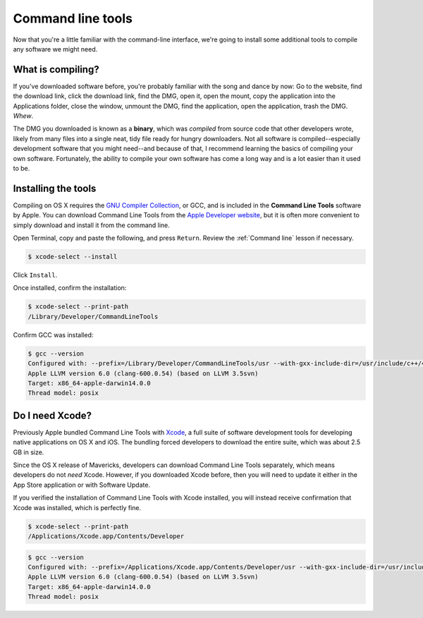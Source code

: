 .. _`Command line tools`:

Command line tools
==================

Now that you're a little familiar with the command-line interface, we're going to install some additional tools to compile any software we might need.

What is compiling?
------------------

If you've downloaded software before, you're probably familiar with the song and dance by now: Go to the website, find the download link, click the download link, find the DMG, open it, open the mount, copy the application into the Applications folder, close the window, unmount the DMG, find the application, open the application, trash the DMG. *Whew*.

The DMG you downloaded is known as a **binary**, which was *compiled* from source code that other developers wrote, likely from many files into a single neat, tidy file ready for hungry downloaders. Not all software is compiled--especially development software that you might need--and because of that, I recommend learning the basics of compiling your own software. Fortunately, the ability to compile your own software has come a long way and is a lot easier than it used to be.

Installing the tools
--------------------

Compiling on OS X requires the `GNU Compiler Collection <https://en.wikipedia.org/wiki/GNU_Compiler_Collection>`_, or GCC, and is included in the **Command Line Tools** software by Apple. You can download Command Line Tools from the `Apple Developer website <https://developer.apple.com/downloads/>`_, but it is often more convenient to simply download and install it from the command line.

Open Terminal, copy and paste the following, and press ``Return``. Review the :ref:`Command line` lesson if necessary.

.. code-block:: bash

   $ xcode-select --install

Click ``Install``.

Once installed, confirm the installation:

.. code-block:: bash

   $ xcode-select --print-path
   /Library/Developer/CommandLineTools

Confirm GCC was installed:

.. code-block:: bash

   $ gcc --version
   Configured with: --prefix=/Library/Developer/CommandLineTools/usr --with-gxx-include-dir=/usr/include/c++/4.2.1
   Apple LLVM version 6.0 (clang-600.0.54) (based on LLVM 3.5svn)
   Target: x86_64-apple-darwin14.0.0
   Thread model: posix

Do I need Xcode?
----------------

Previously Apple bundled Command Line Tools with `Xcode <https://developer.apple.com/xcode/>`_, a full suite of software development tools for developing native applications on OS X and iOS. The bundling forced developers to download the entire suite, which was about 2.5 GB in size.

Since the OS X release of Mavericks, developers can download Command Line Tools separately, which means developers do not *need* Xcode. However, if you downloaded Xcode before, then you will need to update it either in the App Store application or with Software Update.

If you verified the installation of Command Line Tools with Xcode installed, you will instead receive confirmation that Xcode was installed, which is perfectly fine.

.. code-block:: bash

   $ xcode-select --print-path
   /Applications/Xcode.app/Contents/Developer

.. code-block:: bash

   $ gcc --version
   Configured with: --prefix=/Applications/Xcode.app/Contents/Developer/usr --with-gxx-include-dir=/usr/include/c++/4.2.1
   Apple LLVM version 6.0 (clang-600.0.54) (based on LLVM 3.5svn)
   Target: x86_64-apple-darwin14.0.0
   Thread model: posix
